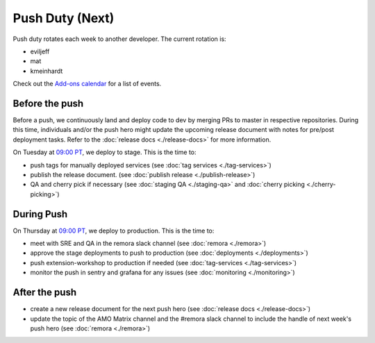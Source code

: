================
Push Duty (Next)
================

Push duty rotates each week to another developer. The current rotation is:

* eviljeff
* mat
* kmeinhardt

Check out the `Add-ons calendar <https://calendar.google.com/calendar/embed?src=mozilla.com_lr5jsh38i6dmr72uu4d1nv7dcc@group.calendar.google.com>`_ for a list of events.

Before the push
---------------

Before a push, we continuously land and deploy code to dev by merging PRs to master in respective repositories. During this time, individuals and/or the push hero might update the upcoming release document with notes for pre/post deployment tasks. Refer to the :doc:`release docs <./release-docs>` for more information.

On Tuesday at `09:00 PT <http://www.timebie.com/std/pst.php?q=9>`_, we deploy to stage. This is the time to:

- push tags for manually deployed services (see :doc:`tag services <./tag-services>`)
- publish the release document. (see :doc:`publish release <./publish-release>`)
- QA and cherry pick if necessary (see :doc:`staging QA <./staging-qa>` and :doc:`cherry picking <./cherry-picking>`)

During Push
-----------

On Thursday at `09:00 PT <http://www.timebie.com/std/pst.php?q=9>`_, we deploy to production. This is the time to:

- meet with SRE and QA in the remora slack channel (see :doc:`remora <./remora>`)
- approve the stage deployments to push to production (see :doc:`deployments <./deployments>`)
- push extension-workshop to production if needed (see :doc:`tag-services <./tag-services>`)
- monitor the push in sentry and grafana for any issues (see :doc:`monitoring <./monitoring>`)

After the push
--------------

- create a new release document for the next push hero (see :doc:`release docs <./release-docs>`)
- update the topic of the AMO Matrix channel and the #remora slack channel to include the handle of next week's push hero (see :doc:`remora <./remora>`)
